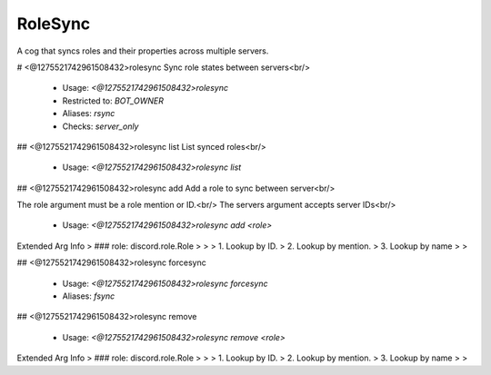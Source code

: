 RoleSync
========

A cog that syncs roles and their properties across multiple servers.

# <@1275521742961508432>rolesync
Sync role states between servers<br/>
 - Usage: `<@1275521742961508432>rolesync`
 - Restricted to: `BOT_OWNER`
 - Aliases: `rsync`
 - Checks: `server_only`


## <@1275521742961508432>rolesync list
List synced roles<br/>
 - Usage: `<@1275521742961508432>rolesync list`


## <@1275521742961508432>rolesync add
Add a role to sync between server<br/>

The role argument must be a role mention or ID.<br/>
The servers argument accepts server IDs<br/>
 - Usage: `<@1275521742961508432>rolesync add <role>`
Extended Arg Info
> ### role: discord.role.Role
> 
> 
>     1. Lookup by ID.
>     2. Lookup by mention.
>     3. Lookup by name
> 
>     


## <@1275521742961508432>rolesync forcesync

 - Usage: `<@1275521742961508432>rolesync forcesync`
 - Aliases: `fsync`


## <@1275521742961508432>rolesync remove

 - Usage: `<@1275521742961508432>rolesync remove <role>`
Extended Arg Info
> ### role: discord.role.Role
> 
> 
>     1. Lookup by ID.
>     2. Lookup by mention.
>     3. Lookup by name
> 
>     


